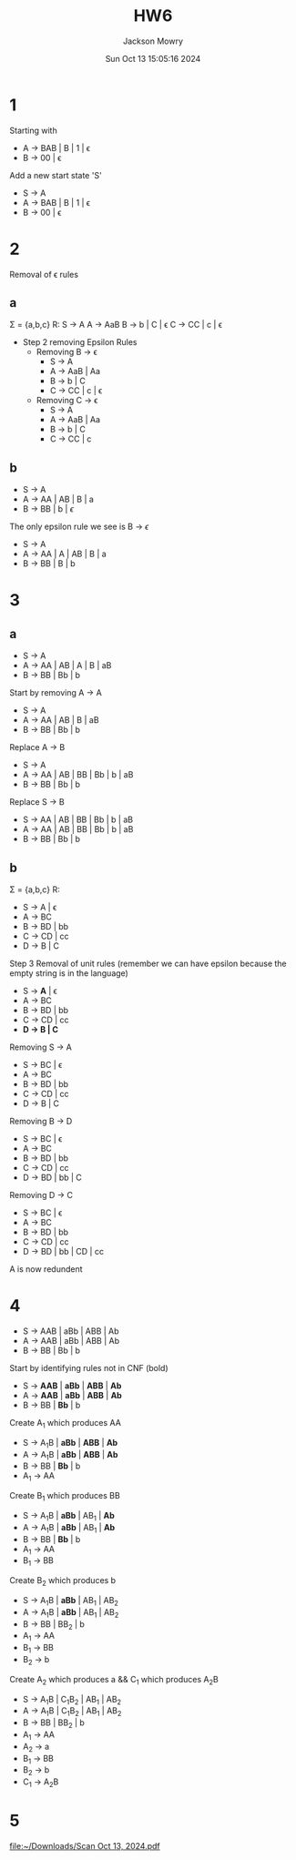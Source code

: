 #+title: HW6
#+author: Jackson Mowry
#+date: Sun Oct 13 15:05:16 2024
#+options: toc:nil

* 1
Starting with
- A \rightarrow{} BAB | B | 1 | \epsilon{}
- B \rightarrow{} 00 | \epsilon{}

Add a new start state 'S'
- S \rightarrow{} A
- A \rightarrow{} BAB | B | 1 | \epsilon{}
- B \rightarrow{} 00 | \epsilon{}
* 2
Removal of \epsilon{} rules
** a
\Sigma = {a,b,c}
R:      S \rightarrow{} A
        A \rightarrow{} AaB
        B \rightarrow{} b | C | \epsilon{}
        C \rightarrow{} CC | c | \epsilon{}

- Step 2 removing Epsilon Rules
  - Removing B \rightarrow{} \epsilon{}
    - S \rightarrow{} A
    - A \rightarrow{} AaB | Aa
    - B \rightarrow{} b | C
    - C \rightarrow{} CC | c | \epsilon{}
  - Removing C \rightarrow{} \epsilon{}
    - S \rightarrow{} A
    - A \rightarrow{} AaB | Aa
    - B \rightarrow{} b | C
    - C \rightarrow{} CC | c
** b
- S \rightarrow{} A
- A \rightarrow{} AA | AB | B | a
- B \rightarrow{} BB | b | $\epsilon{}$

The only epsilon rule we see is B \rightarrow{} $\epsilon{}$
- S \rightarrow{} A
- A \rightarrow{} AA | A | AB | B | a
- B \rightarrow{} BB | B | b

* 3
** a
- S \rightarrow{} A
- A \rightarrow{} AA | AB | A | B | aB
- B \rightarrow{} BB | Bb | b

Start by removing A \rightarrow{} A
- S \rightarrow{} A
- A \rightarrow{} AA | AB | B | aB
- B \rightarrow{} BB | Bb | b

Replace A \rightarrow{} B
- S \rightarrow{} A
- A \rightarrow{} AA | AB | BB | Bb | b | aB
- B \rightarrow{} BB | Bb | b

Replace S \rightarrow{} B
- S \rightarrow{} AA | AB | BB | Bb | b | aB
- A \rightarrow{} AA | AB | BB | Bb | b | aB
- B \rightarrow{} BB | Bb | b

** b
\Sigma{} = {a,b,c}
R:
- S \rightarrow{} A | \epsilon{}
- A \rightarrow{} BC
- B \rightarrow{} BD | bb
- C \rightarrow{} CD | cc
- D \rightarrow{} B | C

Step 3 Removal of unit rules (remember we can have epsilon because the empty string is in the language)
- S \rightarrow{} *A* | \epsilon{}
- A \rightarrow{} BC
- B \rightarrow{} BD | bb
- C \rightarrow{} CD | cc
- *D \rightarrow{} B | C*

Removing S \rightarrow{} A
- S \rightarrow{} BC | \epsilon{}
- A \rightarrow{} BC
- B \rightarrow{} BD | bb
- C \rightarrow{} CD | cc
- D \rightarrow{} B | C

Removing B \rightarrow{} D
- S \rightarrow{} BC | \epsilon{}
- A \rightarrow{} BC
- B \rightarrow{} BD | bb
- C \rightarrow{} CD | cc
- D \rightarrow{} BD | bb | C

Removing D \rightarrow{} C
- S \rightarrow{} BC | \epsilon{}
- A \rightarrow{} BC
- B \rightarrow{} BD | bb
- C \rightarrow{} CD | cc
- D \rightarrow{} BD | bb | CD | cc

A is now redundent

* 4
- S \rightarrow{} AAB | aBb | ABB | Ab
- A \rightarrow{} AAB | aBb | ABB | Ab
- B \rightarrow{} BB | Bb | b

Start by identifying rules not in CNF (bold)
- S \rightarrow{} *AAB* | *aBb* | *ABB* | *Ab*
- A \rightarrow{} *AAB* | *aBb* | *ABB* | *Ab*
- B \rightarrow{} BB | *Bb* | b

Create A_1 which produces AA
- S \rightarrow{} A_{1}B | *aBb* | *ABB* | *Ab*
- A \rightarrow{} A_{1}B | *aBb* | *ABB* | *Ab*
- B \rightarrow{} BB | *Bb* | b
- A_{1} \rightarrow{} AA

Create B_{1} which produces BB
- S \rightarrow{} A_{1}B | *aBb* | AB_{1} | *Ab*
- A \rightarrow{} A_{1}B | *aBb* | AB_{1} | *Ab*
- B \rightarrow{} BB | *Bb* | b
- A_{1} \rightarrow{} AA
- B_{1} \rightarrow{} BB

Create B_{2} which produces b
- S \rightarrow{} A_{1}B | *aBb* | AB_{1} | AB_{2}
- A \rightarrow{} A_{1}B | *aBb* | AB_{1} | AB_{2}
- B \rightarrow{} BB | BB_{2} | b
- A_{1} \rightarrow{} AA
- B_{1} \rightarrow{} BB
- B_{2} \rightarrow{} b

Create A_{2} which produces a && C_{1} which produces A_{2}B
- S \rightarrow{} A_{1}B | C_{1}B_{2} | AB_{1} | AB_{2}
- A \rightarrow{} A_{1}B | C_{1}B_{2} | AB_{1} | AB_{2}
- B \rightarrow{} BB | BB_{2} | b
- A_{1} \rightarrow{} AA
- A_{2} \rightarrow{} a
- B_{1} \rightarrow{} BB
- B_{2} \rightarrow{} b
- C_{1} \rightarrow{} A_{2}B

* 5
[[file:~/Downloads/Scan Oct 13, 2024.pdf]]
